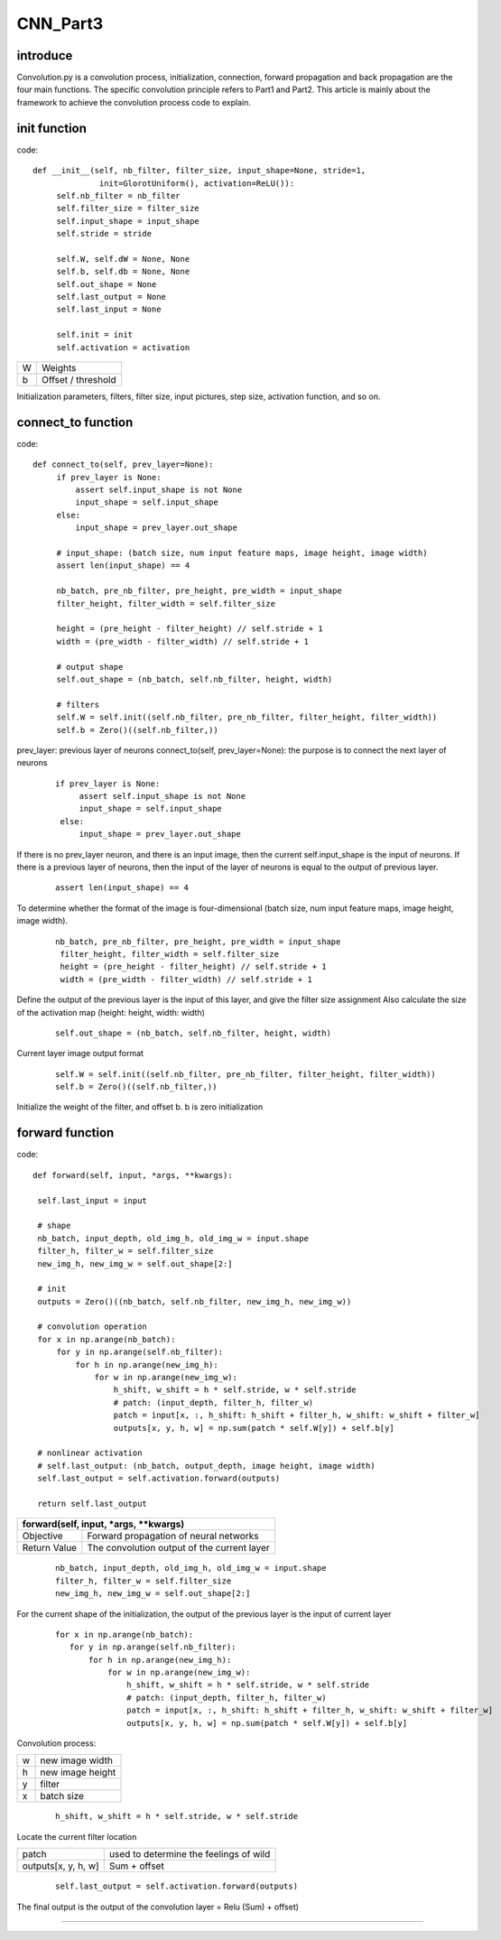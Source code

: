 CNN_Part3
====================

introduce
-------------------------------

Convolution.py is a convolution process, initialization, connection, forward propagation and back propagation are the four main functions. The specific convolution principle refers to Part1 and Part2. This article is mainly about the framework to achieve the convolution process code to explain.

init function
-------------------------------

code: ::

   def __init__(self, nb_filter, filter_size, input_shape=None, stride=1,
                 init=GlorotUniform(), activation=ReLU()):
        self.nb_filter = nb_filter
        self.filter_size = filter_size
        self.input_shape = input_shape
        self.stride = stride

        self.W, self.dW = None, None
        self.b, self.db = None, None
        self.out_shape = None
        self.last_output = None
        self.last_input = None

        self.init = init
        self.activation = activation

+---------+--------------------+
|    W    |       Weights      |
+---------+--------------------+
|    b    | Offset / threshold |
+---------+--------------------+

Initialization parameters, filters, filter size, input pictures, step size, activation function, and so on.

connect_to function
-------------------------------

code: ::

   def connect_to(self, prev_layer=None):
        if prev_layer is None:    
            assert self.input_shape is not None
            input_shape = self.input_shape
        else:
            input_shape = prev_layer.out_shape

        # input_shape: (batch size, num input feature maps, image height, image width)
        assert len(input_shape) == 4

        nb_batch, pre_nb_filter, pre_height, pre_width = input_shape
        filter_height, filter_width = self.filter_size

        height = (pre_height - filter_height) // self.stride + 1
        width = (pre_width - filter_width) // self.stride + 1

        # output shape
        self.out_shape = (nb_batch, self.nb_filter, height, width)

        # filters
        self.W = self.init((self.nb_filter, pre_nb_filter, filter_height, filter_width))
        self.b = Zero()((self.nb_filter,))
        
prev_layer: previous layer of neurons
connect_to(self, prev_layer=None): the purpose is to connect the next layer of neurons
 ::
 
       if prev_layer is None:    
            assert self.input_shape is not None
            input_shape = self.input_shape
        else:
            input_shape = prev_layer.out_shape
            
If there is no prev_layer neuron, and there is an input image, then the current self.input_shape is the input of neurons.
If there is a previous layer of neurons, then the input of the layer of neurons is equal to the output of previous layer.
 ::
 
   assert len(input_shape) == 4

To determine whether the format of the image is four-dimensional (batch size, num input feature maps, image height, image width).

 ::
 
       nb_batch, pre_nb_filter, pre_height, pre_width = input_shape
        filter_height, filter_width = self.filter_size
        height = (pre_height - filter_height) // self.stride + 1
        width = (pre_width - filter_width) // self.stride + 1

Define the output of the previous layer is the input of this layer, and give the filter size assignment
Also calculate the size of the activation map (height: height, width: width)
 ::
 
   self.out_shape = (nb_batch, self.nb_filter, height, width)
   
Current layer image output format

 ::
 
   self.W = self.init((self.nb_filter, pre_nb_filter, filter_height, filter_width))
   self.b = Zero()((self.nb_filter,))

Initialize the weight of the filter, and offset b. b is zero initialization

forward function
-------------------------------

code: ::

       def forward(self, input, *args, **kwargs):

        self.last_input = input

        # shape
        nb_batch, input_depth, old_img_h, old_img_w = input.shape
        filter_h, filter_w = self.filter_size
        new_img_h, new_img_w = self.out_shape[2:]

        # init
        outputs = Zero()((nb_batch, self.nb_filter, new_img_h, new_img_w))

        # convolution operation
        for x in np.arange(nb_batch):
            for y in np.arange(self.nb_filter):
                for h in np.arange(new_img_h):
                    for w in np.arange(new_img_w):
                        h_shift, w_shift = h * self.stride, w * self.stride
                        # patch: (input_depth, filter_h, filter_w)
                        patch = input[x, :, h_shift: h_shift + filter_h, w_shift: w_shift + filter_w]
                        outputs[x, y, h, w] = np.sum(patch * self.W[y]) + self.b[y]

        # nonlinear activation
        # self.last_output: (nb_batch, output_depth, image height, image width)
        self.last_output = self.activation.forward(outputs)

        return self.last_output
+------------------------------------------------------------+
|           forward(self, input, *args, **kwargs)            |
+==============+=============================================+
|   Objective  |   Forward propagation of neural networks    |
+--------------+---------------------------------------------+
| Return Value | The convolution output of the current layer |
+--------------+---------------------------------------------+
 ::
 
        nb_batch, input_depth, old_img_h, old_img_w = input.shape
        filter_h, filter_w = self.filter_size
        new_img_h, new_img_w = self.out_shape[2:]

For the current shape of the initialization, the output of the previous layer is the input of current layer

 ::
 
         for x in np.arange(nb_batch):
            for y in np.arange(self.nb_filter):
                for h in np.arange(new_img_h):
                    for w in np.arange(new_img_w):
                        h_shift, w_shift = h * self.stride, w * self.stride
                        # patch: (input_depth, filter_h, filter_w)
                        patch = input[x, :, h_shift: h_shift + filter_h, w_shift: w_shift + filter_w]
                        outputs[x, y, h, w] = np.sum(patch * self.W[y]) + self.b[y]

Convolution process:

+---------+--------------------+
|    w    |  new image width   |
+---------+--------------------+
|    h    |  new image height  |
+---------+--------------------+
|    y    |      filter        |
+---------+--------------------+
|    x    |     batch size     |
+---------+--------------------+
 ::
 
   h_shift, w_shift = h * self.stride, w * self.stride

Locate the current filter location

+----------------------+------------------------------------------+
|         patch        |  used to determine the feelings of wild  |
+----------------------+------------------------------------------+
|  outputs[x, y, h, w] |                Sum + offset              |
+----------------------+------------------------------------------+
 ::
 
   self.last_output = self.activation.forward(outputs)

The final output is the output of the convolution layer = Relu (Sum) + offset)

















-------------------------------

